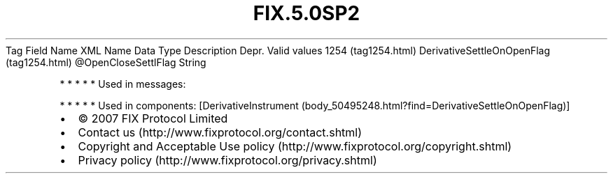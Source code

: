 .TH FIX.5.0SP2 "" "" "Tag #1254"
Tag
Field Name
XML Name
Data Type
Description
Depr.
Valid values
1254 (tag1254.html)
DerivativeSettleOnOpenFlag (tag1254.html)
\@OpenCloseSettlFlag
String
.PP
   *   *   *   *   *
Used in messages:
.PP
   *   *   *   *   *
Used in components:
[DerivativeInstrument (body_50495248.html?find=DerivativeSettleOnOpenFlag)]

.PD 0
.P
.PD

.PP
.PP
.IP \[bu] 2
© 2007 FIX Protocol Limited
.IP \[bu] 2
Contact us (http://www.fixprotocol.org/contact.shtml)
.IP \[bu] 2
Copyright and Acceptable Use policy (http://www.fixprotocol.org/copyright.shtml)
.IP \[bu] 2
Privacy policy (http://www.fixprotocol.org/privacy.shtml)
